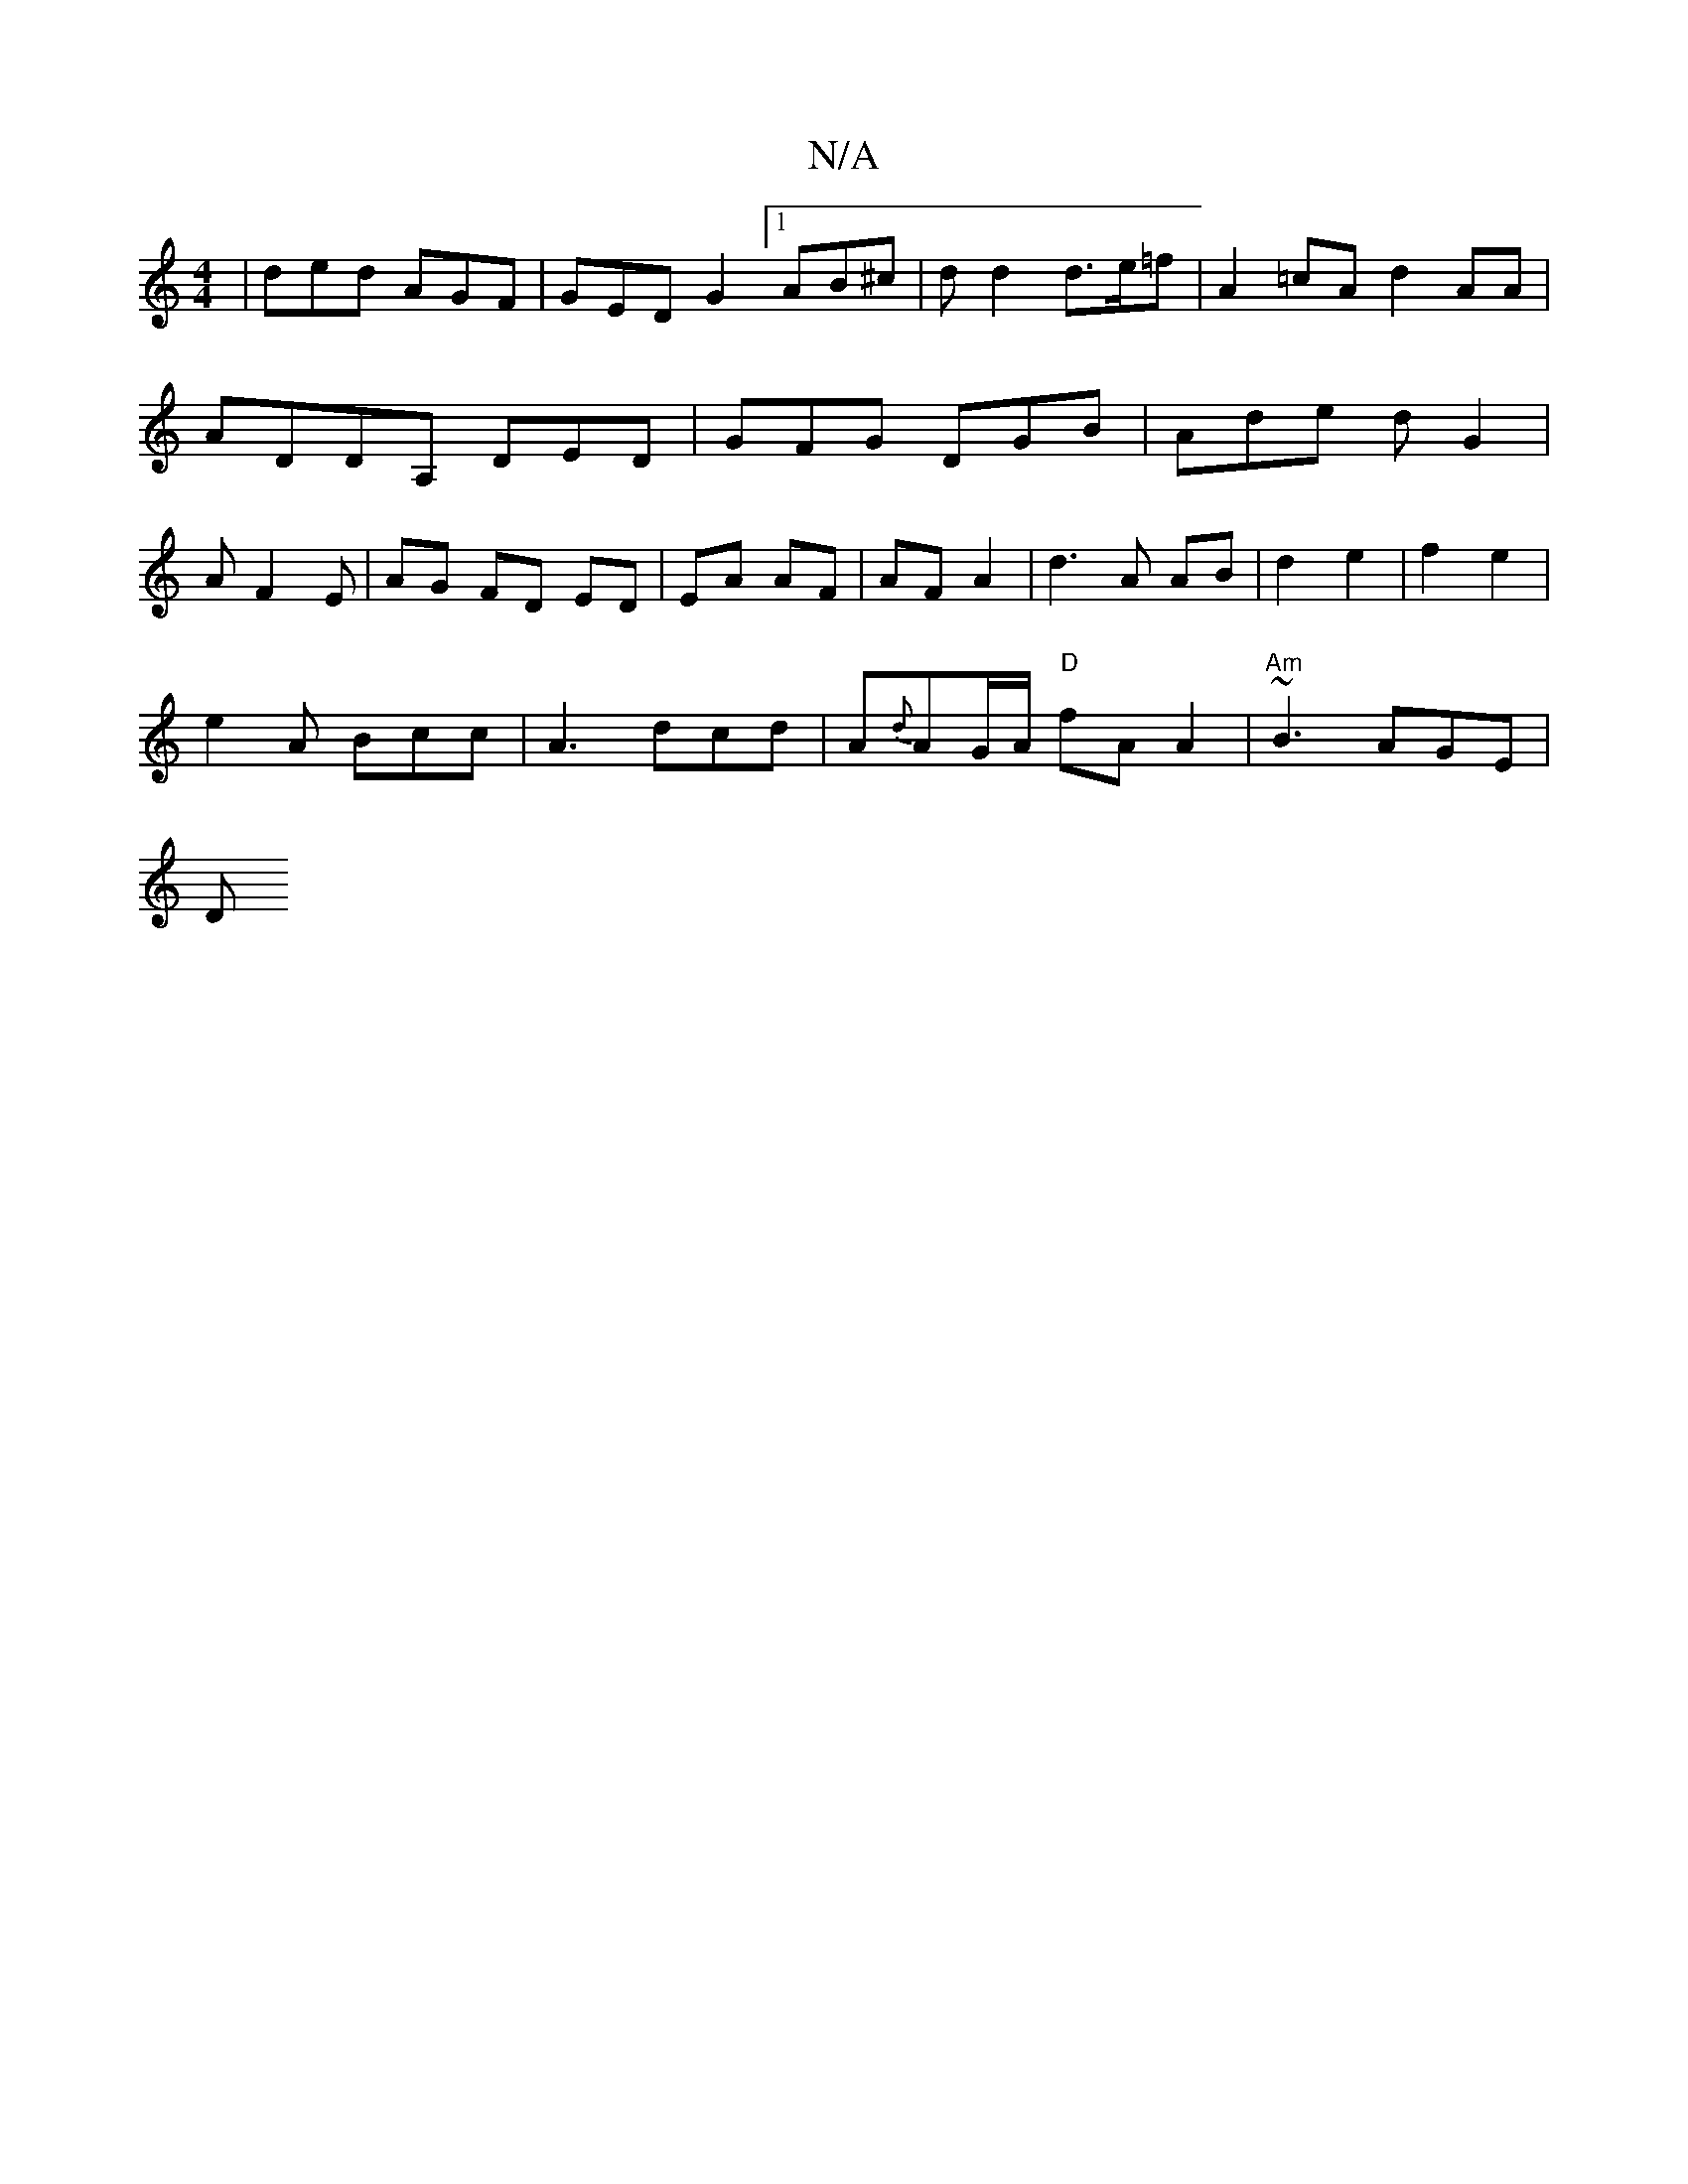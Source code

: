 X:1
T:N/A
M:4/4
R:N/A
K:Cmajor
| ded AGF | GED G2 [1 AB^c | dd2 d>e=f | A2 =cA d2 AA | ADDA, DED | GFG DGB | Ade d G2 | AF2 E | AG FD ED | EA AF | AF A2 | d3 A AB|d2 e2|f2 e2 |
e2- A Bcc| A3 dcd | A{d}AG/A/ "D"fAA2 | "Am"~B3 AGE|
D